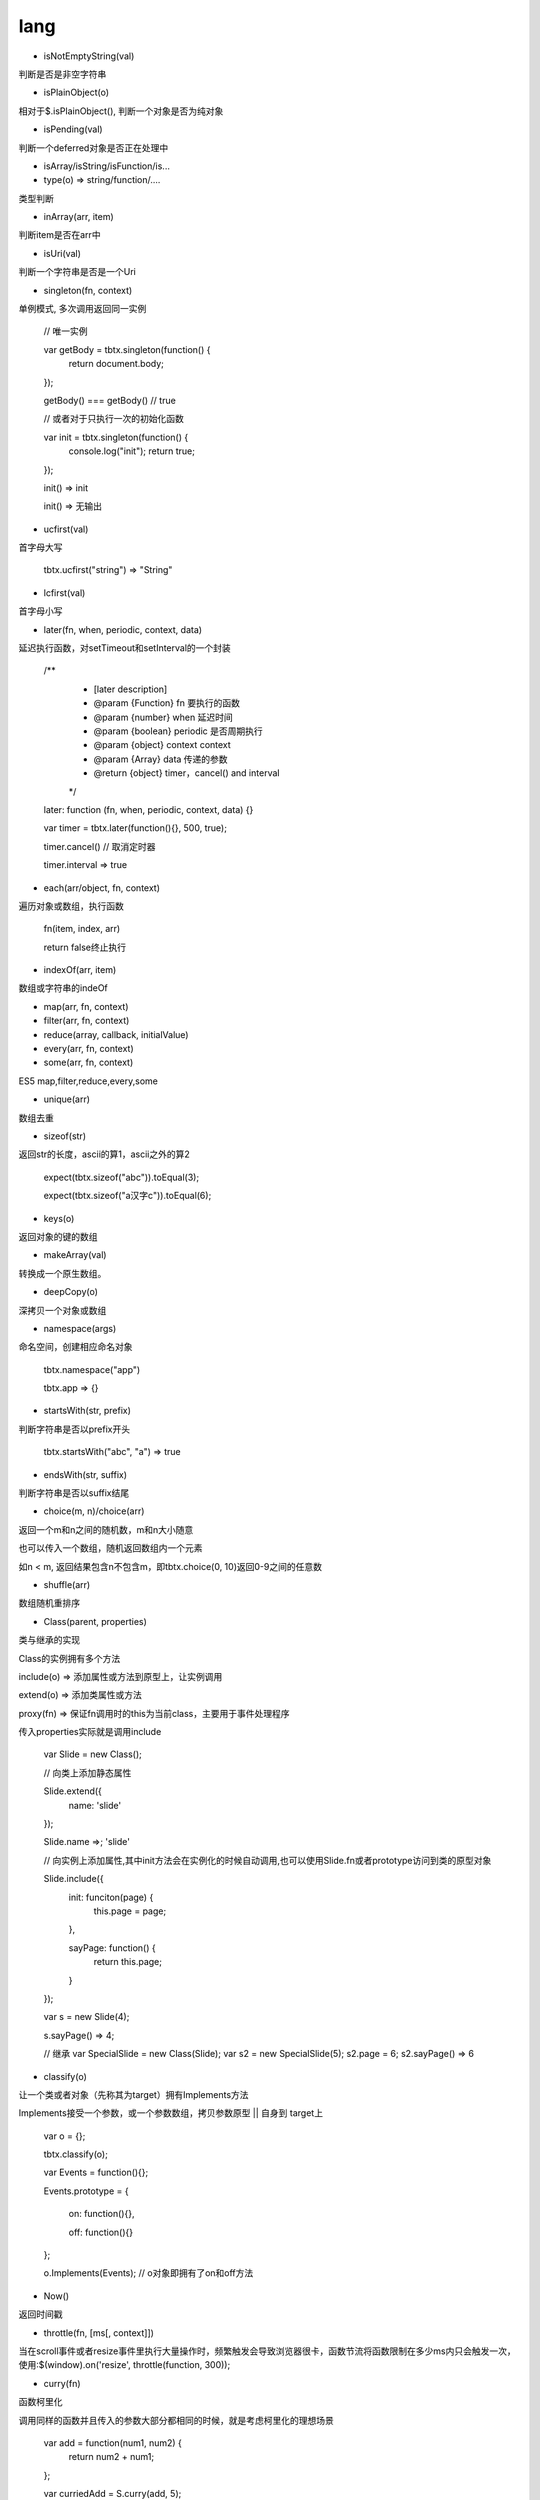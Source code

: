 lang
===============

* isNotEmptyString(val)

判断是否是非空字符串

* isPlainObject(o)

相对于$.isPlainObject(), 判断一个对象是否为纯对象

* isPending(val)

判断一个deferred对象是否正在处理中

* isArray/isString/isFunction/is...

* type(o) => string/function/....
类型判断

* inArray(arr, item)

判断item是否在arr中

* isUri(val)

判断一个字符串是否是一个Uri

* singleton(fn, context)

单例模式, 多次调用返回同一实例

    // 唯一实例

    var getBody = tbtx.singleton(function() {
        return document.body;
    });

    getBody() === getBody() // true

    // 或者对于只执行一次的初始化函数

    var init = tbtx.singleton(function() {
        console.log("init");
        return true;
    });

    init() => init

    init() => 无输出

* ucfirst(val)

首字母大写

    tbtx.ucfirst("string") => "String"

* lcfirst(val)

首字母小写

* later(fn, when, periodic, context, data)

延迟执行函数，对setTimeout和setInterval的一个封装

    /**
     * [later description]
     * @param  {Function} fn       要执行的函数
     * @param  {number}   when     延迟时间
     * @param  {boolean}   periodic 是否周期执行
     * @param  {object}   context  context
     * @param  {Array}   data     传递的参数
     * @return {object}            timer，cancel() and interval
     */
    later: function (fn, when, periodic, context, data) {}

    var timer = tbtx.later(function(){}, 500, true);

    timer.cancel() // 取消定时器

    timer.interval => true

*  each(arr/object, fn, context)

遍历对象或数组，执行函数

    fn(item, index, arr)

    return false终止执行

* indexOf(arr, item)

数组或字符串的indeOf

* map(arr, fn, context)
* filter(arr, fn, context)
* reduce(array, callback, initialValue)
* every(arr, fn, context)
* some(arr, fn, context)
ES5 map,filter,reduce,every,some

* unique(arr)

数组去重

* sizeof(str)

返回str的长度，ascii的算1，ascii之外的算2

    expect(tbtx.sizeof("abc")).toEqual(3);

    expect(tbtx.sizeof("a汉字c")).toEqual(6);

* keys(o)

返回对象的键的数组

* makeArray(val)

转换成一个原生数组。

* deepCopy(o)

深拷贝一个对象或数组

* namespace(args)

命名空间，创建相应命名对象

    tbtx.namespace("app")

    tbtx.app => {}

* startsWith(str, prefix)

判断字符串是否以prefix开头

    tbtx.startsWith("abc", "a") => true

* endsWith(str, suffix)

判断字符串是否以suffix结尾

* choice(m, n)/choice(arr)

返回一个m和n之间的随机数，m和n大小随意

也可以传入一个数组，随机返回数组内一个元素

如n < m, 返回结果包含n不包含m，即tbtx.choice(0, 10)返回0-9之间的任意数

* shuffle(arr)

数组随机重排序

* Class(parent, properties)

类与继承的实现

Class的实例拥有多个方法

include(o) => 添加属性或方法到原型上，让实例调用

extend(o) => 添加类属性或方法

proxy(fn) => 保证fn调用时的this为当前class，主要用于事件处理程序

传入properties实际就是调用include

    var Slide = new Class();

    // 向类上添加静态属性

    Slide.extend({
        name: 'slide'
    });

    Slide.name =>; 'slide'

    // 向实例上添加属性,其中init方法会在实例化的时候自动调用,也可以使用Slide.fn或者prototype访问到类的原型对象

    Slide.include({
        init: funciton(page) {
            this.page = page;
        },

        sayPage: function() {
            return this.page;
        }
    });

    var s = new Slide(4);

    s.sayPage() => 4;

    // 继承
    var SpecialSlide = new Class(Slide);
    var s2 = new SpecialSlide(5);
    s2.page = 6;
    s2.sayPage() => 6

* classify(o)

让一个类或者对象（先称其为target）拥有Implements方法

Implements接受一个参数，或一个参数数组，拷贝参数原型 || 自身到 target上

    var o = {};

    tbtx.classify(o);

    var Events = function(){};

    Events.prototype = {

        on: function(){},

        off: function(){}

    };

    o.Implements(Events);   // o对象即拥有了on和off方法

* Now()

返回时间戳

* throttle(fn, [ms[, context]])

当在scroll事件或者resize事件里执行大量操作时，频繁触发会导致浏览器很卡，函数节流将函数限制在多少ms内只会触发一次，使用:$(window).on('resize', throttle(function, 300));

* curry(fn)

函数柯里化

调用同样的函数并且传入的参数大部分都相同的时候，就是考虑柯里化的理想场景

    var add = function(num1, num2) {
        return num2 + num1;
    };

    var curriedAdd = S.curry(add, 5);

    curriedAdd(3) => 8  // 5 + 3

    curriedAdd(4) => 9  // 5 + 4

* substitute(str, o, regexp)

模板替换

    substitute("my name is {{ name }}", {name: 'alex'}) => my name is alex

* param(o, sep, eq, serializeArray)

对象转为query字符串, =号和?号都可以自定义

* unparam(str, sep, eq)

query字符串转为对象, =号和?号都可以自定义

* parseUrl(url)

解析url，返回url信息，url默认为location.href

    // 返回对象
    scheme: 协议，如http
    domain: 域名，如miiee.taobao.com
    port: 端口，如8080
    path: 路径，如/themes
    query: 查询字符串
    fragment: 锚点

* getFragment([url])

返回url的锚点

* getQueryParam([name[, url]])

返回解析url的查询字符串的对象，如果提供name，则返回name的值

* addQueryParam(name, value[, url])/addQueryParam(o[, url])

对一个url增加查询参数，返回增加后的url

如果有多个参数要增加可以传入一个对象

* removeQueryParam(name[, url])

对一个url删除查询参数，返回删除参数后的url

* escapeHtml(text)

此函数会对以下符号进行 escape： " < > & 和空格

* unEscapeHtml(text)

此函数会对以下符号进行 unEscape： " < > & 和空格
